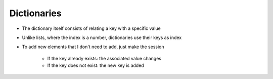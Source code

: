 Dictionaries
============


+ The dictionary itself consists of relating a key with a specific value
+ Unlike lists, where the index is a number, dictionaries use their keys as index
+ To add new elements that I don't need to add, just make the session

    + If the key already exists: the associated value changes
    + If the key does not exist: the new key is added

.. codelens:: cl_l23_5a
         
    d = {}
    d["a"] = "alpha"
    d["o"] = "omega"
    d["g"] = "gamma"
    print(d)
    print(d["a"])


.. activecode:: ac_l23_5
    :nocodelens:
    :stdin:

    d = {}
    d["a"] = "alpha"
    d["o"] = "omega"
    d["g"] = "gamma"
    print(d)


    # This line will result in an error because there is no
    # a "x" key in the dictionary
    print(d["x"])

.. codelens:: cl_l23_5b
         
    d = {}
    d["a"] = "alpha"
    d["o"] = "omega"
    d["g"] = "gamma"
    print(d.keys())
    print(d.values())
    print("g" in d)
    print("x" in d)
    for key in d:
        print(key)